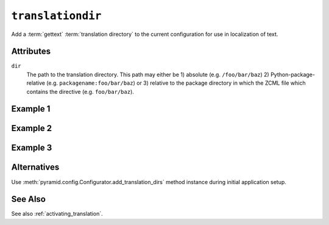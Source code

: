 .. _translationdir_directive:

``translationdir``
------------------

Add a :term:`gettext` :term:`translation directory` to the current
configuration for use in localization of text.

Attributes
~~~~~~~~~~

``dir``
  The path to the translation directory.  This path may either be 1)
  absolute (e.g. ``/foo/bar/baz``) 2) Python-package-relative
  (e.g. ``packagename:foo/bar/baz``) or 3) relative to the package
  directory in which the ZCML file which contains the directive
  (e.g. ``foo/bar/baz``).

Example 1
~~~~~~~~~

.. code-block:: xml
   :linenos:

   <!-- relative to configure.zcml file -->

   <translationdir
     dir="locale"
     />

Example 2
~~~~~~~~~

.. code-block:: xml
   :linenos:

   <!-- relative to another package -->

   <translationdir
     dir="another.package:locale"
     />

Example 3
~~~~~~~~~

.. code-block:: xml
   :linenos:

   <!-- an absolute directory name -->

   <translationdir
     dir="/usr/share/locale"
     />

Alternatives
~~~~~~~~~~~~

Use :meth:`pyramid.config.Configurator.add_translation_dirs`
method instance during initial application setup.

See Also
~~~~~~~~

See also :ref:`activating_translation`.
